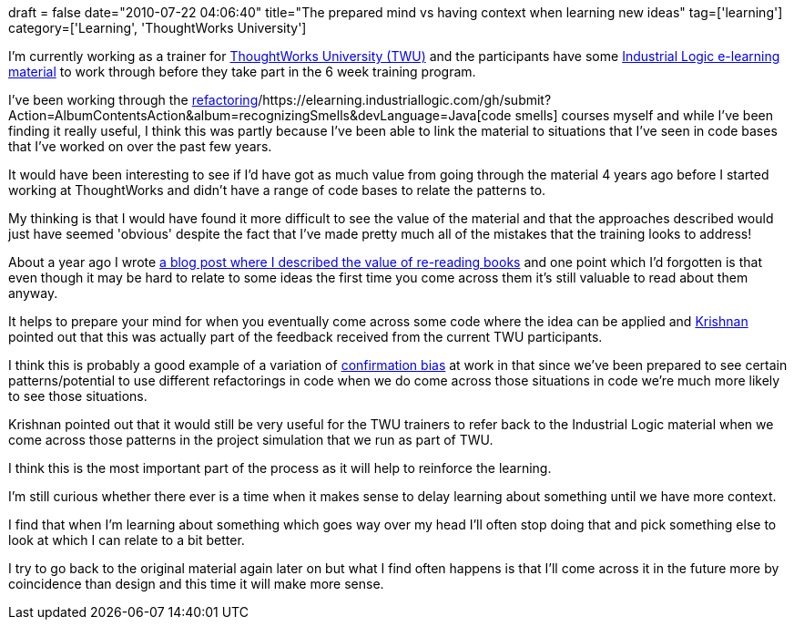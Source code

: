 +++
draft = false
date="2010-07-22 04:06:40"
title="The prepared mind vs having context when learning new ideas"
tag=['learning']
category=['Learning', 'ThoughtWorks University']
+++

I'm currently working as a trainer for http://www.thoughtworks.com/thoughtworks-university[ThoughtWorks University (TWU)] and the participants have some http://industriallogic.com/elearning/[Industrial Logic e-learning material] to work through before they take part in the 6 week training program.

I've been working through the https://elearning.industriallogic.com/gh/submit?Action=AlbumContentsAction&album=foundations&devLanguage=Java[refactoring]/https://elearning.industriallogic.com/gh/submit?Action=AlbumContentsAction&album=recognizingSmells&devLanguage=Java[code smells] courses myself and while I've been finding it really useful, I think this was partly because I've been able to link the material to situations that I've seen in code bases that I've worked on over the past few years.

It would have been interesting to see if I'd have got as much value from going through the material 4 years ago before I started working at ThoughtWorks and didn't have a range of code bases to relate the patterns to.

My thinking is that I would have found it more difficult to see the value of the material and that the approaches described would just have seemed 'obvious' despite the fact that I've made pretty much all of the mistakes that the training looks to address!

About a year ago I wrote http://www.markhneedham.com/blog/2009/03/19/re-reading-books/[a blog post where I described the value of re-reading books] and one point which I'd forgotten is that even though it may be hard to relate to some ideas the first time you come across them it's still valuable to read about them anyway.

It helps to prepare your mind for when you eventually come across some code where the idea can be applied and http://twitter.com/krishnannair[Krishnan] pointed out that this was actually part of the feedback received from the current TWU participants.

I think this is probably a good example of a variation of http://youarenotsosmart.com/2010/06/23/confirmation-bias/[confirmation bias] at work in that since we've been prepared to see certain patterns/potential to use different refactorings in code when we do come across those situations in code we're much more likely to see those situations.

Krishnan pointed out that it would still be very useful for the TWU trainers to refer back to the Industrial Logic material when we come across those patterns in the project simulation that we run as part of TWU.

I think this is the most important part of the process as it will help to reinforce the learning.

I'm still curious whether there ever is a time when it makes sense to delay learning about something until we have more context.

I find that when I'm learning about something which goes way over my head I'll often stop doing that and pick something else to look at which I can relate to a bit better.

I try to go back to the original material again later on but what I find often happens is that I'll come across it in the future more by coincidence than design and this time it will make more sense.
